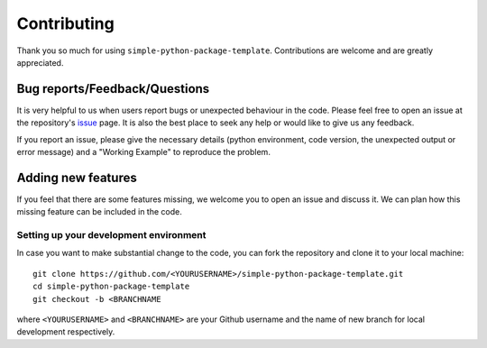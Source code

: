 ============
Contributing
============

Thank you so much for using ``simple-python-package-template``. Contributions are welcome and are greatly appreciated. 

Bug reports/Feedback/Questions
===============================================
It is very helpful to us when users report bugs or unexpected behaviour in the code. Please feel free to open an issue at the repository's `issue <https://github.com/sambit-giri/simple-python-package-template/issues>`_ page. It is also the best place to seek any help or would like to give us any feedback. 

If you report an issue, please give the necessary details (python environment, code version, the unexpected output or error message) and a "Working Example" to reproduce the problem.

Adding new features
===================
If you feel that there are some features missing, we welcome you to open an issue and discuss it. We can plan how this missing feature can be included in the code. 

Setting up your development environment
---------------------------------------
In case you want to make substantial change to the code, you can fork the repository and clone it to your local machine::

       git clone https://github.com/<YOURUSERNAME>/simple-python-package-template.git
       cd simple-python-package-template
       git checkout -b <BRANCHNAME


where ``<YOURUSERNAME>`` and ``<BRANCHNAME>`` are your Github username and the name of new branch for local development respectively.
